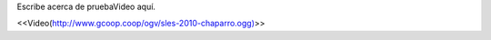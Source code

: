 Escribe acerca de pruebaVideo aquí.

<<Video(http://www.gcoop.coop/ogv/sles-2010-chaparro.ogg)>>
